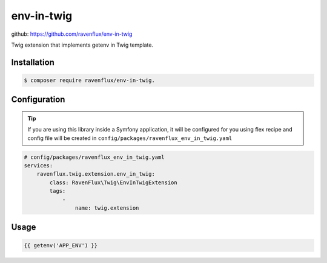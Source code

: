 env-in-twig
===========

github: https://github.com/ravenflux/env-in-twig

Twig extension that implements getenv in Twig template.

Installation
------------

.. code-block:: console

    $ composer require ravenflux/env-in-twig.

Configuration
-------------

.. tip::

    If you are using this library inside a Symfony application, it will be configured for you using flex
    recipe and config file will be created in ``config/packages/ravenflux_env_in_twig.yaml``

.. code-block:: yaml

    # config/packages/ravenflux_env_in_twig.yaml
    services:
        ravenflux.twig.extension.env_in_twig:
            class: RavenFlux\Twig\EnvInTwigExtension
            tags:
                -
                    name: twig.extension

Usage
-----

.. code-block:: twig

    {{ getenv('APP_ENV') }}

